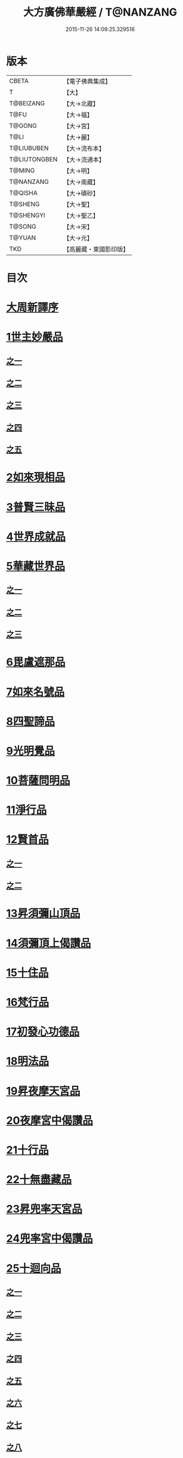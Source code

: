 #+TITLE: 大方廣佛華嚴經 / T@NANZANG
#+DATE: 2015-11-26 14:09:25.329516
* 版本
 |     CBETA|【電子佛典集成】|
 |         T|【大】     |
 | T@BEIZANG|【大→北藏】  |
 |      T@FU|【大→福】   |
 |    T@GONG|【大→宮】   |
 |      T@LI|【大→麗】   |
 |T@LIUBUBEN|【大→流布本】 |
 |T@LIUTONGBEN|【大→流通本】 |
 |    T@MING|【大→明】   |
 | T@NANZANG|【大→南藏】  |
 |   T@QISHA|【大→磧砂】  |
 |   T@SHENG|【大→聖】   |
 | T@SHENGYI|【大→聖乙】  |
 |    T@SONG|【大→宋】   |
 |    T@YUAN|【大→元】   |
 |       TKD|【高麗藏・東國影印版】|

* 目次
* [[file:KR6e0010_001.txt::001-0001a3][大周新譯序]]
* [[file:KR6e0010_001.txt::0001b25][1世主妙嚴品]]
** [[file:KR6e0010_001.txt::0001b25][之一]]
** [[file:KR6e0010_002.txt::002-0005b23][之二]]
** [[file:KR6e0010_003.txt::003-0010c5][之三]]
** [[file:KR6e0010_004.txt::004-0015c27][之四]]
** [[file:KR6e0010_005.txt::005-0021c5][之五]]
* [[file:KR6e0010_006.txt::006-0026a19][2如來現相品]]
* [[file:KR6e0010_007.txt::007-0032c25][3普賢三昧品]]
* [[file:KR6e0010_007.txt::0034b9][4世界成就品]]
* [[file:KR6e0010_008.txt::008-0039a15][5華藏世界品]]
** [[file:KR6e0010_008.txt::008-0039a15][之一]]
** [[file:KR6e0010_009.txt::009-0044a8][之二]]
** [[file:KR6e0010_010.txt::010-0048c23][之三]]
* [[file:KR6e0010_011.txt::011-0053c20][6毘盧遮那品]]
* [[file:KR6e0010_012.txt::012-0057c22][7如來名號品]]
* [[file:KR6e0010_012.txt::0060a13][8四聖諦品]]
* [[file:KR6e0010_013.txt::013-0062b15][9光明覺品]]
* [[file:KR6e0010_013.txt::0066a26][10菩薩問明品]]
* [[file:KR6e0010_014.txt::014-0069b19][11淨行品]]
* [[file:KR6e0010_014.txt::0072a22][12賢首品]]
** [[file:KR6e0010_014.txt::0072a22][之一]]
** [[file:KR6e0010_015.txt::015-0075b23][之二]]
* [[file:KR6e0010_016.txt::016-0080c7][13昇須彌山頂品]]
* [[file:KR6e0010_016.txt::0081a22][14須彌頂上偈讚品]]
* [[file:KR6e0010_016.txt::0083c29][15十住品]]
* [[file:KR6e0010_017.txt::017-0088b5][16梵行品]]
* [[file:KR6e0010_017.txt::0089a4][17初發心功德品]]
* [[file:KR6e0010_018.txt::018-0095a21][18明法品]]
* [[file:KR6e0010_019.txt::019-0099a19][19昇夜摩天宮品]]
* [[file:KR6e0010_019.txt::0099c13][20夜摩宮中偈讚品]]
* [[file:KR6e0010_019.txt::0102b24][21十行品]]
* [[file:KR6e0010_021.txt::021-0111a27][22十無盡藏品]]
* [[file:KR6e0010_022.txt::022-0115a12][23昇兜率天宮品]]
* [[file:KR6e0010_023.txt::023-0121a12][24兜率宮中偈讚品]]
* [[file:KR6e0010_023.txt::0124a24][25十迴向品]]
** [[file:KR6e0010_023.txt::0124a24][之一]]
** [[file:KR6e0010_024.txt::024-0127b17][之二]]
** [[file:KR6e0010_025.txt::025-0133a5][之三]]
** [[file:KR6e0010_026.txt::026-0138a30][之四]]
** [[file:KR6e0010_027.txt::027-0144b5][之五]]
** [[file:KR6e0010_028.txt::028-0150a19][之六]]
** [[file:KR6e0010_029.txt::029-0156c27][之七]]
** [[file:KR6e0010_030.txt::030-0160c24][之八]]
** [[file:KR6e0010_031.txt::031-0165b5][之九]]
** [[file:KR6e0010_032.txt::032-0171a5][之十]]
** [[file:KR6e0010_033.txt::033-0174c5][之十一]]
* [[file:KR6e0010_034.txt::034-0178b28][26十地品]]
** [[file:KR6e0010_034.txt::034-0178b28][之一]]
*** [[file:KR6e0010_034.txt::0181a10][第一地]]
** [[file:KR6e0010_035.txt::035-0185a5][之二]]
*** [[file:KR6e0010_035.txt::035-0185a5][第二地]]
*** [[file:KR6e0010_035.txt::0187a29][第三地]]
** [[file:KR6e0010_036.txt::036-0189b20][之三]]
*** [[file:KR6e0010_036.txt::036-0189b20][第四地]]
*** [[file:KR6e0010_036.txt::0191a20][第五地]]
** [[file:KR6e0010_037.txt::037-0193b17][之四]]
*** [[file:KR6e0010_037.txt::037-0193b17][第六地]]
*** [[file:KR6e0010_037.txt::0195c22][第七地]]
** [[file:KR6e0010_038.txt::038-0198c5][之五]]
*** [[file:KR6e0010_038.txt::038-0198c5][第八地]]
*** [[file:KR6e0010_038.txt::0201c14][第九地]]
** [[file:KR6e0010_039.txt::039-0204c19][之六]]
*** [[file:KR6e0010_039.txt::039-0204c19][第十地]]
* [[file:KR6e0010_040.txt::040-0211a5][27十定品]]
** [[file:KR6e0010_040.txt::040-0211a5][之一]]
** [[file:KR6e0010_041.txt::041-0215a5][之二]]
** [[file:KR6e0010_042.txt::042-0218c26][之三]]
** [[file:KR6e0010_043.txt::043-0223c5][之四]]
* [[file:KR6e0010_044.txt::044-0229c16][28十通品]]
* [[file:KR6e0010_044.txt::0232b5][29十忍品]]
* [[file:KR6e0010_045.txt::045-0237b7][30阿僧祇品]]
* [[file:KR6e0010_045.txt::0241a16][31壽量品]]
* [[file:KR6e0010_045.txt::0241b6][32諸菩薩住處品]]
* [[file:KR6e0010_046.txt::046-0242a5][33佛不思議法品]]
* [[file:KR6e0010_048.txt::048-0251b24][34如來十身相海品]]
* [[file:KR6e0010_048.txt::0255c11][35如來隨好光明功德品]]
* [[file:KR6e0010_049.txt::049-0257c9][36普賢行品]]
* [[file:KR6e0010_050.txt::050-0262a15][37如來出現品]]
** [[file:KR6e0010_050.txt::050-0262a15][之一]]
** [[file:KR6e0010_051.txt::051-0268a23][之二]]
** [[file:KR6e0010_052.txt::052-0273c5][之三]]
* [[file:KR6e0010_053.txt::053-0279a5][38離世間品]]
** [[file:KR6e0010_053.txt::053-0279a5][之一]]
** [[file:KR6e0010_054.txt::054-0284a5][之二]]
** [[file:KR6e0010_055.txt::055-0288c22][之三]]
** [[file:KR6e0010_056.txt::056-0293c10][之四]]
** [[file:KR6e0010_057.txt::057-0299b11][之五]]
** [[file:KR6e0010_058.txt::058-0304c21][之六]]
** [[file:KR6e0010_059.txt::059-0310c26][之七]]
* [[file:KR6e0010_060.txt::060-0319a5][39入法界品]]
** [[file:KR6e0010_060.txt::060-0319a5][之一]]
** [[file:KR6e0010_061.txt::061-0326c21][之二]]
** [[file:KR6e0010_062.txt::062-0331c27][之三]]
** [[file:KR6e0010_063.txt::063-0337b22][之四]]
** [[file:KR6e0010_064.txt::064-0343a8][之五]]
** [[file:KR6e0010_065.txt::065-0348a25][之六]]
** [[file:KR6e0010_066.txt::066-0353c5][之七]]
** [[file:KR6e0010_067.txt::067-0360a5][之八]]
** [[file:KR6e0010_068.txt::068-0365a27][之九]]
** [[file:KR6e0010_069.txt::069-0372a9][之十]]
** [[file:KR6e0010_070.txt::070-0378a24][之十一]]
** [[file:KR6e0010_071.txt::071-0384a18][之十二]]
** [[file:KR6e0010_072.txt::072-0391a5][之十三]]
** [[file:KR6e0010_073.txt::073-0396b12][之十四]]
** [[file:KR6e0010_074.txt::074-0401c15][之十五]]
** [[file:KR6e0010_075.txt::075-0405c5][之十六]]
** [[file:KR6e0010_076.txt::076-0413c8][之十七]]
** [[file:KR6e0010_077.txt::077-0419c13][之十八]]
** [[file:KR6e0010_078.txt::078-0428b5][之十九]]
** [[file:KR6e0010_079.txt::079-0434c28][之二十]]
** [[file:KR6e0010_080.txt::080-0439b5][之二十一]]
* 卷
** [[file:KR6e0010_001.txt][大方廣佛華嚴經 1]]
** [[file:KR6e0010_002.txt][大方廣佛華嚴經 2]]
** [[file:KR6e0010_003.txt][大方廣佛華嚴經 3]]
** [[file:KR6e0010_004.txt][大方廣佛華嚴經 4]]
** [[file:KR6e0010_005.txt][大方廣佛華嚴經 5]]
** [[file:KR6e0010_006.txt][大方廣佛華嚴經 6]]
** [[file:KR6e0010_007.txt][大方廣佛華嚴經 7]]
** [[file:KR6e0010_008.txt][大方廣佛華嚴經 8]]
** [[file:KR6e0010_009.txt][大方廣佛華嚴經 9]]
** [[file:KR6e0010_010.txt][大方廣佛華嚴經 10]]
** [[file:KR6e0010_011.txt][大方廣佛華嚴經 11]]
** [[file:KR6e0010_012.txt][大方廣佛華嚴經 12]]
** [[file:KR6e0010_013.txt][大方廣佛華嚴經 13]]
** [[file:KR6e0010_014.txt][大方廣佛華嚴經 14]]
** [[file:KR6e0010_015.txt][大方廣佛華嚴經 15]]
** [[file:KR6e0010_016.txt][大方廣佛華嚴經 16]]
** [[file:KR6e0010_017.txt][大方廣佛華嚴經 17]]
** [[file:KR6e0010_018.txt][大方廣佛華嚴經 18]]
** [[file:KR6e0010_019.txt][大方廣佛華嚴經 19]]
** [[file:KR6e0010_020.txt][大方廣佛華嚴經 20]]
** [[file:KR6e0010_021.txt][大方廣佛華嚴經 21]]
** [[file:KR6e0010_022.txt][大方廣佛華嚴經 22]]
** [[file:KR6e0010_023.txt][大方廣佛華嚴經 23]]
** [[file:KR6e0010_024.txt][大方廣佛華嚴經 24]]
** [[file:KR6e0010_025.txt][大方廣佛華嚴經 25]]
** [[file:KR6e0010_026.txt][大方廣佛華嚴經 26]]
** [[file:KR6e0010_027.txt][大方廣佛華嚴經 27]]
** [[file:KR6e0010_028.txt][大方廣佛華嚴經 28]]
** [[file:KR6e0010_029.txt][大方廣佛華嚴經 29]]
** [[file:KR6e0010_030.txt][大方廣佛華嚴經 30]]
** [[file:KR6e0010_031.txt][大方廣佛華嚴經 31]]
** [[file:KR6e0010_032.txt][大方廣佛華嚴經 32]]
** [[file:KR6e0010_033.txt][大方廣佛華嚴經 33]]
** [[file:KR6e0010_034.txt][大方廣佛華嚴經 34]]
** [[file:KR6e0010_035.txt][大方廣佛華嚴經 35]]
** [[file:KR6e0010_036.txt][大方廣佛華嚴經 36]]
** [[file:KR6e0010_037.txt][大方廣佛華嚴經 37]]
** [[file:KR6e0010_038.txt][大方廣佛華嚴經 38]]
** [[file:KR6e0010_039.txt][大方廣佛華嚴經 39]]
** [[file:KR6e0010_040.txt][大方廣佛華嚴經 40]]
** [[file:KR6e0010_041.txt][大方廣佛華嚴經 41]]
** [[file:KR6e0010_042.txt][大方廣佛華嚴經 42]]
** [[file:KR6e0010_043.txt][大方廣佛華嚴經 43]]
** [[file:KR6e0010_044.txt][大方廣佛華嚴經 44]]
** [[file:KR6e0010_045.txt][大方廣佛華嚴經 45]]
** [[file:KR6e0010_046.txt][大方廣佛華嚴經 46]]
** [[file:KR6e0010_047.txt][大方廣佛華嚴經 47]]
** [[file:KR6e0010_048.txt][大方廣佛華嚴經 48]]
** [[file:KR6e0010_049.txt][大方廣佛華嚴經 49]]
** [[file:KR6e0010_050.txt][大方廣佛華嚴經 50]]
** [[file:KR6e0010_051.txt][大方廣佛華嚴經 51]]
** [[file:KR6e0010_052.txt][大方廣佛華嚴經 52]]
** [[file:KR6e0010_053.txt][大方廣佛華嚴經 53]]
** [[file:KR6e0010_054.txt][大方廣佛華嚴經 54]]
** [[file:KR6e0010_055.txt][大方廣佛華嚴經 55]]
** [[file:KR6e0010_056.txt][大方廣佛華嚴經 56]]
** [[file:KR6e0010_057.txt][大方廣佛華嚴經 57]]
** [[file:KR6e0010_058.txt][大方廣佛華嚴經 58]]
** [[file:KR6e0010_059.txt][大方廣佛華嚴經 59]]
** [[file:KR6e0010_060.txt][大方廣佛華嚴經 60]]
** [[file:KR6e0010_061.txt][大方廣佛華嚴經 61]]
** [[file:KR6e0010_062.txt][大方廣佛華嚴經 62]]
** [[file:KR6e0010_063.txt][大方廣佛華嚴經 63]]
** [[file:KR6e0010_064.txt][大方廣佛華嚴經 64]]
** [[file:KR6e0010_065.txt][大方廣佛華嚴經 65]]
** [[file:KR6e0010_066.txt][大方廣佛華嚴經 66]]
** [[file:KR6e0010_067.txt][大方廣佛華嚴經 67]]
** [[file:KR6e0010_068.txt][大方廣佛華嚴經 68]]
** [[file:KR6e0010_069.txt][大方廣佛華嚴經 69]]
** [[file:KR6e0010_070.txt][大方廣佛華嚴經 70]]
** [[file:KR6e0010_071.txt][大方廣佛華嚴經 71]]
** [[file:KR6e0010_072.txt][大方廣佛華嚴經 72]]
** [[file:KR6e0010_073.txt][大方廣佛華嚴經 73]]
** [[file:KR6e0010_074.txt][大方廣佛華嚴經 74]]
** [[file:KR6e0010_075.txt][大方廣佛華嚴經 75]]
** [[file:KR6e0010_076.txt][大方廣佛華嚴經 76]]
** [[file:KR6e0010_077.txt][大方廣佛華嚴經 77]]
** [[file:KR6e0010_078.txt][大方廣佛華嚴經 78]]
** [[file:KR6e0010_079.txt][大方廣佛華嚴經 79]]
** [[file:KR6e0010_080.txt][大方廣佛華嚴經 80]]
